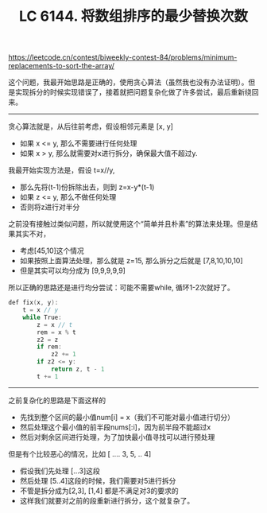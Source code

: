 #+title: LC 6144. 将数组排序的最少替换次数

https://leetcode.cn/contest/biweekly-contest-84/problems/minimum-replacements-to-sort-the-array/

这个问题，我最开始思路是正确的，使用贪心算法（虽然我也没有办法证明）。但是实现拆分的时候实现错误了，接着就把问题复杂化做了许多尝试，最后重新绕回来。

----------

贪心算法就是，从后往前考虑，假设相邻元素是 [x, y]
- 如果 x <= y, 那么不需要进行任何处理
- 如果 x > y, 那么就需要对x进行拆分，确保最大值不超过y.

我最开始实现方法是，假设 t=x//y,
- 那么先将(t-1)份拆除出去，则到 z=x-y*(t-1)
- 如果 z <= y, 那么不做任何处理
- 否则将z进行对半分

之前没有接触过类似问题，所以就使用这个“简单并且朴素”的算法来处理。但是结果其实不对，
- 考虑[45,10]这个情况
- 如果按照上面算法处理，那么就是 z=15, 那么拆分之后就是 [7,8,10,10,10]
- 但是其实可以均分成为 [9,9,9,9,9]

所以正确的思路还是进行均分尝试：可能不需要while, 循环1-2次就好了。

#+BEGIN_SRC Cpp
        def fix(x, y):
            t = x // y
            while True:
                z = x // t
                rem = x % t
                z2 = z
                if rem:
                    z2 += 1
                if z2 <= y:
                    return z, t - 1
                t += 1
#+END_SRC

----------

之前复杂化的思路是下面这样的
- 先找到整个区间的最小值num[i] = x（我们不可能对最小值进行切分）
- 然后处理这个最小值的前半段nums[:i]，因为前半段不能超过x
- 然后对剩余区间进行处理，为了加快最小值寻找可以进行预处理

但是有个比较恶心的情况，比如 [ .... 3, 5, .. 4]
- 假设我们先处理 [...3]这段
- 然后处理 [5..4]这段的时候，我们需要对5进行拆分
- 不管是拆分成为[2,3], [1,4] 都是不满足对3的要求的
- 这样我们就要对之前的段重新进行拆分，这个就复杂了。
